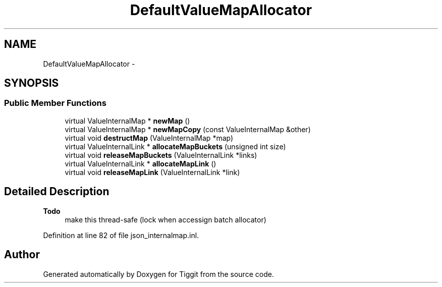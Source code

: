 .TH "DefaultValueMapAllocator" 3 "Tue May 8 2012" "Tiggit" \" -*- nroff -*-
.ad l
.nh
.SH NAME
DefaultValueMapAllocator \- 
.SH SYNOPSIS
.br
.PP
.SS "Public Member Functions"

.in +1c
.ti -1c
.RI "virtual ValueInternalMap * \fBnewMap\fP ()"
.br
.ti -1c
.RI "virtual ValueInternalMap * \fBnewMapCopy\fP (const ValueInternalMap &other)"
.br
.ti -1c
.RI "virtual void \fBdestructMap\fP (ValueInternalMap *map)"
.br
.ti -1c
.RI "virtual ValueInternalLink * \fBallocateMapBuckets\fP (unsigned int size)"
.br
.ti -1c
.RI "virtual void \fBreleaseMapBuckets\fP (ValueInternalLink *links)"
.br
.ti -1c
.RI "virtual ValueInternalLink * \fBallocateMapLink\fP ()"
.br
.ti -1c
.RI "virtual void \fBreleaseMapLink\fP (ValueInternalLink *link)"
.br
.in -1c
.SH "Detailed Description"
.PP 
\fBTodo\fP
.RS 4
make this thread-safe (lock when accessign batch allocator) 
.RE
.PP

.PP
Definition at line 82 of file json_internalmap\&.inl\&.

.SH "Author"
.PP 
Generated automatically by Doxygen for Tiggit from the source code\&.
